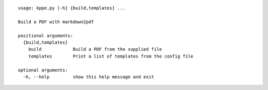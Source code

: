 :: 
 
   usage: kppe.py [-h] {build,templates} ...
   
   Build a PDF with markdown2pdf
   
   positional arguments:
     {build,templates}
       build            Build a PDF from the supplied file
       templates        Print a list of templates from the config file
   
   optional arguments:
     -h, --help         show this help message and exit
